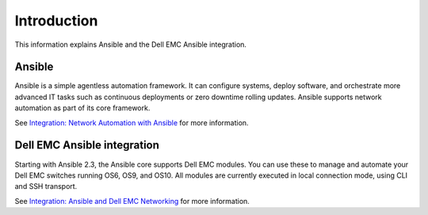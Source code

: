 ############
Introduction
############

This information explains Ansible and the Dell EMC Ansible integration.

Ansible
*******

Ansible is a simple agentless automation framework. It can configure systems, deploy software, and orchestrate more advanced IT tasks such as continuous deployments or zero downtime rolling updates. Ansible supports network automation as part of its core framework. 

See `Integration: Network Automation with Ansible <https://www.ansible.com/network-automation>`_ for more information.

Dell EMC Ansible integration
***************************************

Starting with Ansible 2.3, the Ansible core supports Dell EMC modules. You can use these to manage and automate your Dell EMC switches running OS6, OS9, and OS10. All modules are currently executed in local connection mode, using CLI and SSH transport.

See `Integration: Ansible and Dell EMC Networking <https://www.ansible.com/ansible-dell-networking>`_ for more information.
